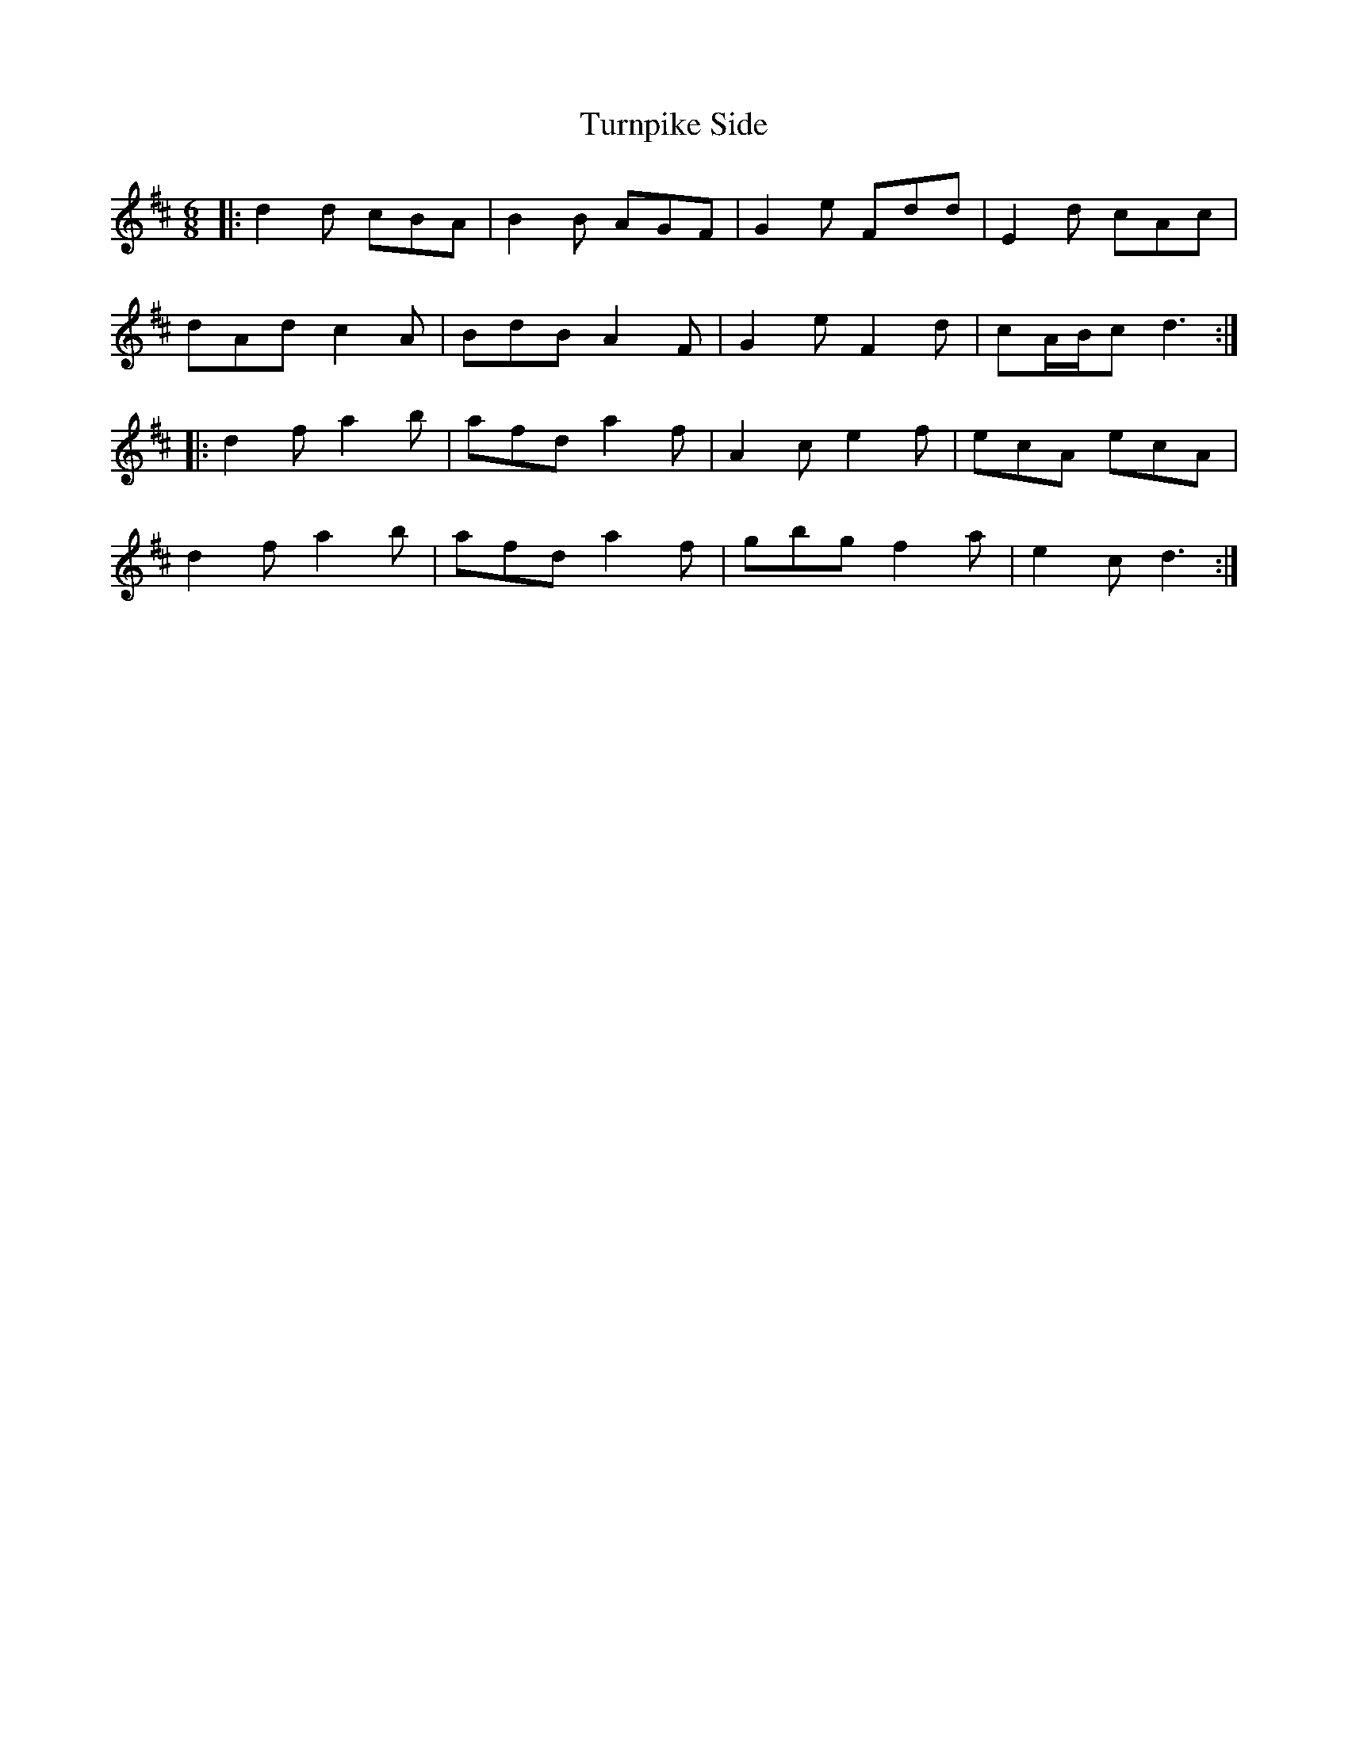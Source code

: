 X: 41352
T: Turnpike Side
R: jig
M: 6/8
K: Dmajor
|:d2 d cBA|B2 B AGF|G2 e Fdd|E2 d cAc|
dAd c2 A|BdB A2 F|G2 e F2 d|cA/B/c d3:|
|:d2 f a2 b|afd a2 f|A2 c e2 f|ecA ecA|
d2 f a2 b|afd a2 f|gbg f2 a|e2 c d3:|

